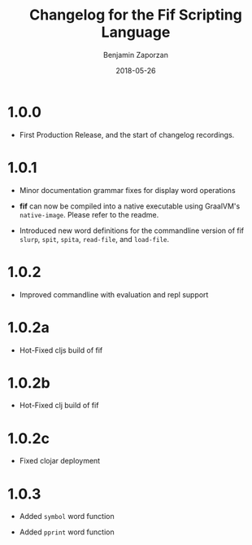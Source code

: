 #+TITLE: Changelog for the Fif Scripting Language
#+AUTHOR: Benjamin Zaporzan
#+DATE: 2018-05-26
#+EMAIL: benzaporzan@gmail.com
#+LANGUAGE: en
#+OPTIONS: H:2 num:t toc:t \n:nil ::t |:t ^:t f:t tex:t

* 1.0.0
  - First Production Release, and the start of changelog recordings.

* 1.0.1

  - Minor documentation grammar fixes for display word operations

  - *fif* can now be compiled into a native executable using GraalVM's
    ~native-image~. Please refer to the readme.

  - Introduced new word definitions for the commandline version of fif
    ~slurp~, ~spit~, ~spita~, ~read-file~, and ~load-file~.

* 1.0.2
  
  - Improved commandline with evaluation and repl support

* 1.0.2a

  - Hot-Fixed cljs build of fif

* 1.0.2b

  - Hot-Fixed clj build of fif

* 1.0.2c

  - Fixed clojar deployment


* 1.0.3

  - Added ~symbol~ word function

  - Added ~pprint~ word function

